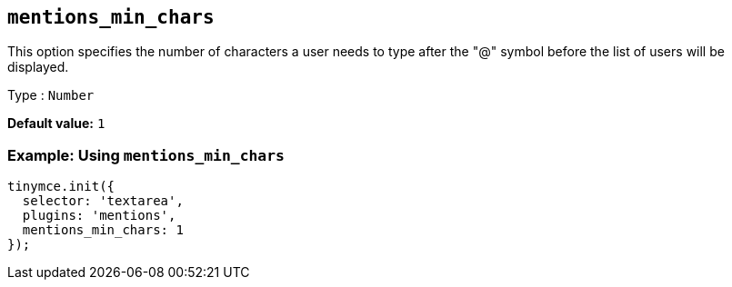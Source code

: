 [[mentions_min_chars]]
== `+mentions_min_chars+`

This option specifies the number of characters a user needs to type after the "@" symbol before the list of users will be displayed.

Type : `+Number+`

*Default value:* `+1+`

=== Example: Using `+mentions_min_chars+`

[source,js]
----
tinymce.init({
  selector: 'textarea',
  plugins: 'mentions',
  mentions_min_chars: 1
});
----
